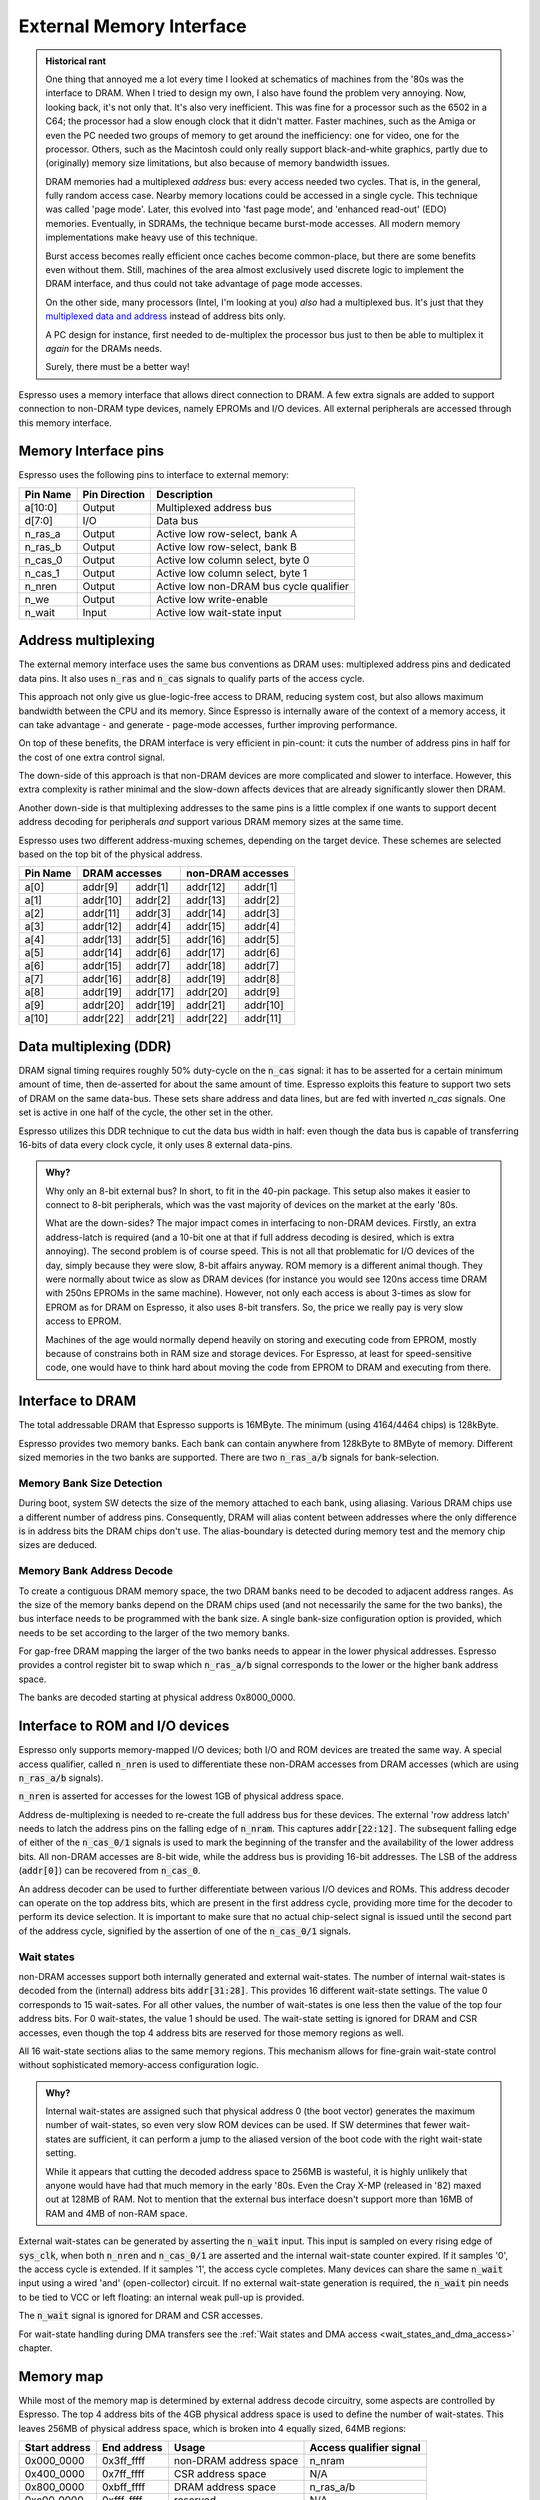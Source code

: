 External Memory Interface
=========================

.. admonition:: Historical rant

    One thing that annoyed me a lot every time I looked at schematics of machines from the '80s was the interface to DRAM. When I tried to design my own, I also have found the problem very annoying. Now, looking back, it's not only that. It's also very inefficient. This was fine for a processor such as the 6502 in a C64; the processor had a slow enough clock that it didn't matter. Faster machines, such as the Amiga or even the PC needed two groups of memory to get around the inefficiency: one for video, one for the processor. Others, such as the Macintosh could only really support black-and-white graphics, partly due to (originally) memory size limitations, but also because of memory bandwidth issues.

    DRAM memories had a multiplexed *address* bus: every access needed two cycles. That is, in the general, fully random access case. Nearby memory locations could be accessed in a single cycle. This technique was called 'page mode'. Later, this evolved into 'fast page mode', and 'enhanced read-out' (EDO) memories. Eventually, in SDRAMs, the technique became burst-mode accesses. All modern memory implementations make heavy use of this technique.

    Burst access becomes really efficient once caches become common-place, but there are some benefits even without them. Still, machines of the area almost exclusively used discrete logic to implement the DRAM interface, and thus could not take advantage of page mode accesses.

    On the other side, many processors (Intel, I'm looking at you) *also* had a multiplexed bus. It's just that they `multiplexed data and address <https://www.ndr-nkc.de/download/datenbl/i8088.pdf>`_ instead of address bits only.

    A PC design for instance, first needed to de-multiplex the processor bus just to then be able to multiplex it *again* for the DRAMs needs.

    Surely, there must be a better way!

Espresso uses a memory interface that allows direct connection to DRAM. A few extra signals are added to support connection to non-DRAM type devices, namely EPROMs and I/O devices. All external peripherals are accessed through this memory interface.

Memory Interface pins
---------------------

Espresso uses the following pins to interface to external memory:

=========== =============== ===========
Pin Name    Pin Direction   Description
=========== =============== ===========
a[10:0]     Output          Multiplexed address bus
d[7:0]      I/O             Data bus
n_ras_a     Output          Active low row-select, bank A
n_ras_b     Output          Active low row-select, bank B
n_cas_0     Output          Active low column select, byte 0
n_cas_1     Output          Active low column select, byte 1
n_nren      Output          Active low non-DRAM bus cycle qualifier
n_we        Output          Active low write-enable
n_wait      Input           Active low wait-state input
=========== =============== ===========

Address multiplexing
--------------------

The external memory interface uses the same bus conventions as DRAM uses: multiplexed address pins and dedicated data pins. It also uses :code:`n_ras` and :code:`n_cas` signals to qualify parts of the access cycle.

This approach not only give us glue-logic-free access to DRAM, reducing system cost, but also allows maximum bandwidth between the CPU and its memory. Since Espresso is internally aware of the context of a memory access, it can take advantage - and generate - page-mode accesses, further improving performance.

On top of these benefits, the DRAM interface is very efficient in pin-count: it cuts the number of address pins in half for the cost of one extra control signal.

The down-side of this approach is that non-DRAM devices are more complicated and slower to interface. However, this extra complexity is rather minimal and the slow-down affects devices that are already significantly slower then DRAM.

Another down-side is that multiplexing addresses to the same pins is a little complex if one wants to support decent address decoding for peripherals *and* support various DRAM memory sizes at the same time.

Espresso uses two different address-muxing schemes, depending on the target device. These schemes are selected based on the top bit of the physical address.

=========== =========== ========= =========== =========
Pin Name     DRAM accesses         non-DRAM accesses
----------- --------------------- ---------------------
             row         col       row         col
=========== =========== ========= =========== =========
a[0]         addr[9]     addr[1]   addr[12]   addr[1]
a[1]         addr[10]    addr[2]   addr[13]   addr[2]
a[2]         addr[11]    addr[3]   addr[14]   addr[3]
a[3]         addr[12]    addr[4]   addr[15]   addr[4]
a[4]         addr[13]    addr[5]   addr[16]   addr[5]
a[5]         addr[14]    addr[6]   addr[17]   addr[6]
a[6]         addr[15]    addr[7]   addr[18]   addr[7]
a[7]         addr[16]    addr[8]   addr[19]   addr[8]
a[8]         addr[19]    addr[17]  addr[20]   addr[9]
a[9]         addr[20]    addr[19]  addr[21]   addr[10]
a[10]        addr[22]    addr[21]  addr[22]   addr[11]
=========== =========== ========= =========== =========

Data multiplexing (DDR)
-----------------------

DRAM signal timing requires roughly 50% duty-cycle on the :code:`n_cas` signal: it has to be asserted for a certain minimum amount of time, then de-asserted for about the same amount of time. Espresso exploits this feature to support two sets of DRAM on the same data-bus. These sets share address and data lines, but are fed with inverted `n_cas` signals. One set is active in one half of the cycle, the other set in the other.

Espresso utilizes this DDR technique to cut the data bus width in half: even though the data bus is capable of transferring 16-bits of data every clock cycle, it only uses 8 external data-pins.

.. admonition:: Why?

    Why only an 8-bit external bus? In short, to fit in the 40-pin package. This setup also makes it easier to connect to 8-bit peripherals, which was the vast majority of devices on the market at the early '80s.

    What are the down-sides? The major impact comes in interfacing to non-DRAM devices. Firstly, an extra address-latch is required (and a 10-bit one at that if full address decoding is desired, which is extra annoying). The second problem is of course speed. This is not all that problematic for I/O devices of the day, simply because they were slow, 8-bit affairs anyway. ROM memory is a different animal though. They were normally about twice as slow as DRAM devices (for instance you would see 120ns access time DRAM with 250ns EPROMs in the same machine). However, not only each access is about 3-times as slow for EPROM as for DRAM on Espresso, it also uses 8-bit transfers. So, the price we really pay is very slow access to EPROM.

    Machines of the age would normally depend heavily on storing and executing code from EPROM, mostly because of constrains both in RAM size and storage devices. For Espresso, at least for speed-sensitive code, one would have to think hard about moving the code from EPROM to DRAM and executing from there.

Interface to DRAM
-----------------

The total addressable DRAM that Espresso supports is 16MByte. The minimum (using 4164/4464 chips) is 128kByte.

Espresso provides two memory banks. Each bank can contain anywhere from 128kByte to 8MByte of memory. Different sized memories in the two banks are supported. There are two :code:`n_ras_a/b` signals for bank-selection.

Memory Bank Size Detection
~~~~~~~~~~~~~~~~~~~~~~~~~~

During boot, system SW detects the size of the memory attached to each bank, using aliasing. Various DRAM chips use a different number of address pins. Consequently, DRAM will alias content between addresses where the only difference is in address bits the DRAM chips don't use. The alias-boundary is detected during memory test and the memory chip sizes are deduced.

Memory Bank Address Decode
~~~~~~~~~~~~~~~~~~~~~~~~~~

To create a contiguous DRAM memory space, the two DRAM banks need to be decoded to adjacent address ranges. As the size of the memory banks depend on the DRAM chips used (and not necessarily the same for the two banks), the bus interface needs to be programmed with the bank size. A single bank-size configuration option is provided, which needs to be set according to the larger of the two memory banks.

For gap-free DRAM mapping the larger of the two banks needs to appear in the lower physical addresses. Espresso provides a control register bit to swap which :code:`n_ras_a/b` signal corresponds to the lower or the higher bank address space.

The banks are decoded starting at physical address 0x8000_0000.

Interface to ROM and I/O devices
--------------------------------

Espresso only supports memory-mapped I/O devices; both I/O and ROM devices are treated the same way. A special access qualifier, called :code:`n_nren` is used to differentiate these non-DRAM accesses from DRAM accesses (which are using :code:`n_ras_a/b` signals).

:code:`n_nren` is asserted for accesses for the lowest 1GB of physical address space.

Address de-multiplexing is needed to re-create the full address bus for these devices. The external 'row address latch' needs to latch the address pins on the falling edge of :code:`n_nram`. This captures :code:`addr[22:12]`. The subsequent falling edge of either of the :code:`n_cas_0/1` signals is used to mark the beginning of the transfer and the availability of the lower address bits. All non-DRAM accesses are 8-bit wide, while the address bus is providing 16-bit addresses. The LSB of the address (:code:`addr[0]`) can be recovered from :code:`n_cas_0`.

.. todo:: add illustration of address bus re-construction

An address decoder can be used to further differentiate between various I/O devices and ROMs. This address decoder can operate on the top address bits, which are present in the first address cycle, providing more time for the decoder to perform its device selection. It is important to make sure that no actual chip-select signal is issued until the second part of the address cycle, signified by the assertion of one of the :code:`n_cas_0/1` signals.

.. todo:: add illustration of address decode

Wait states
~~~~~~~~~~~

non-DRAM accesses support both internally generated and external wait-states. The number of internal wait-states is decoded from the (internal) address bits :code:`addr[31:28]`. This provides 16 different wait-state settings. The value 0 corresponds to 15 wait-sates. For all other values, the number of wait-states is one less then the value of the top four address bits. For 0 wait-states, the value 1 should be used. The wait-state setting is ignored for DRAM and CSR accesses, even though the top 4 address bits are reserved for those memory regions as well.

All 16 wait-state sections alias to the same memory regions. This mechanism allows for fine-grain wait-state control without sophisticated memory-access configuration logic.

.. admonition:: Why?

    Internal wait-states are assigned such that physical address 0 (the boot vector) generates the maximum number of wait-states, so even very slow ROM devices can be used. If SW determines that fewer wait-states are sufficient, it can perform a jump to the aliased version of the boot code with the right wait-state setting.

    While it appears that cutting the decoded address space to 256MB is wasteful, it is highly unlikely that anyone would have had that much memory in the early '80s. Even the Cray X-MP (released in '82) maxed out at 128MB of RAM. Not to mention that the external bus interface doesn't support more than 16MB of RAM and 4MB of non-RAM space.

External wait-states can be generated by asserting the :code:`n_wait` input. This input is sampled on every rising edge of :code:`sys_clk`, when both :code:`n_nren` and :code:`n_cas_0/1` are asserted and the internal wait-state counter expired. If it samples '0', the access cycle is extended. If it samples '1', the access cycle completes. Many devices can share the same :code:`n_wait` input using a wired 'and' (open-collector) circuit. If no external wait-state generation is required, the :code:`n_wait` pin needs to be tied to VCC or left floating: an internal weak pull-up is provided.

The :code:`n_wait` signal is ignored for DRAM and CSR accesses.

For wait-state handling during DMA transfers see the :ref:`Wait states and DMA access <wait_states_and_dma_access>` chapter.

Memory map
----------

While most of the memory map is determined by external address decode circuitry, some aspects are controlled by Espresso. The top 4 address bits of the 4GB physical address space is used to define the number of wait-states. This leaves 256MB of physical address space, which is broken into 4 equally sized, 64MB regions:

================= ================== ======================== =======================
Start address     End address        Usage                    Access qualifier signal
================= ================== ======================== =======================
0x000_0000        0x3ff_ffff         non-DRAM address space   n_nram
0x400_0000        0x7ff_ffff         CSR address space        N/A
0x800_0000        0xbff_ffff         DRAM address space       n_ras_a/b
0xc00_0000        0xfff_ffff         reserved                 N/A
================= ================== ======================== =======================

